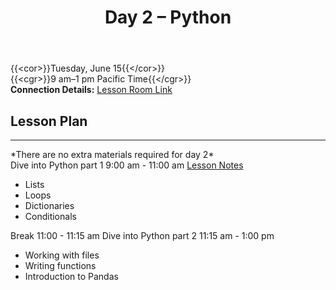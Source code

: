 #+title: Day 2 – Python
#+slug: day2

{{<cor>}}Tuesday, June 15{{</cor>}} \\
{{<cgr>}}9 am–1 pm Pacific Time{{</cgr>}}\\
*Connection Details:* [[https://us02web.zoom.us/j/87259243311?pwd=RlhnU2huTGFpTFhwN1p5ZnpXcWEvdz0][Lesson Room Link]]


** Lesson Plan
-----
*There are no extra materials required for day 2*\\
Dive into Python part 1 9:00 am - 11:00 am [[https://drive.google.com/file/d/1KKkZqyX8E56MjxKcd3C8Wsx5awaBzIk4/view?usp=sharing][Lesson Notes]]
- Lists
- Loops
- Dictionaries
- Conditionals
Break 11:00 - 11:15 am
Dive into Python part 2 11:15 am - 1:00 pm
- Working with files
- Writing functions
- Introduction to Pandas

